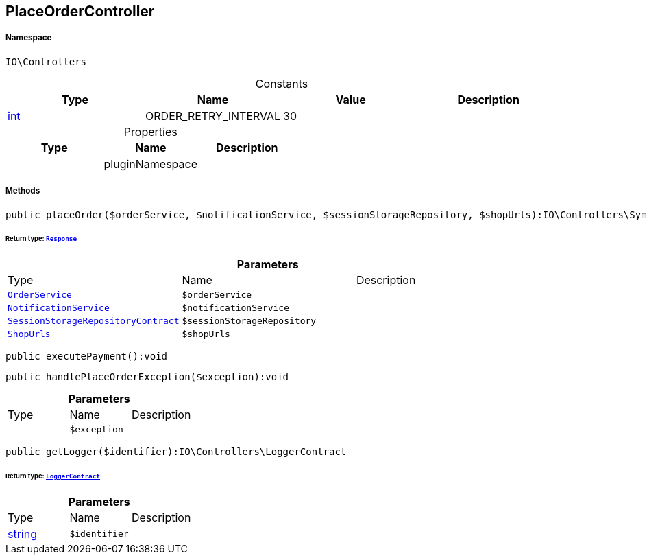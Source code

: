 :table-caption!:
:example-caption!:
:source-highlighter: prettify
:sectids!:
[[io__placeordercontroller]]
== PlaceOrderController





===== Namespace

`IO\Controllers`




.Constants
|===
|Type |Name |Value |Description

|link:http://php.net/int[int^]
    |ORDER_RETRY_INTERVAL
    |30
    |
|===


.Properties
|===
|Type |Name |Description

|
    |pluginNamespace
    |
|===


===== Methods

[source%nowrap, php]
----

public placeOrder($orderService, $notificationService, $sessionStorageRepository, $shopUrls):IO\Controllers\Symfony\Component\HttpFoundation\Response

----

    


====== *Return type:*        xref:Miscellaneous.adoc#miscellaneous_httpfoundation_response[`Response`]




.*Parameters*
|===
|Type |Name |Description
|        xref:Miscellaneous.adoc#miscellaneous_controllers_orderservice[`OrderService`]
a|`$orderService`
|

|        xref:Miscellaneous.adoc#miscellaneous_controllers_notificationservice[`NotificationService`]
a|`$notificationService`
|

|        xref:Miscellaneous.adoc#miscellaneous_controllers_sessionstoragerepositorycontract[`SessionStorageRepositoryContract`]
a|`$sessionStorageRepository`
|

|        xref:Miscellaneous.adoc#miscellaneous_controllers_shopurls[`ShopUrls`]
a|`$shopUrls`
|
|===


[source%nowrap, php]
----

public executePayment():void

----

    







[source%nowrap, php]
----

public handlePlaceOrderException($exception):void

----

    







.*Parameters*
|===
|Type |Name |Description
|
a|`$exception`
|
|===


[source%nowrap, php]
----

public getLogger($identifier):IO\Controllers\LoggerContract

----

    


====== *Return type:*        xref:Miscellaneous.adoc#miscellaneous_controllers_loggercontract[`LoggerContract`]




.*Parameters*
|===
|Type |Name |Description
|link:http://php.net/string[string^]
a|`$identifier`
|
|===


